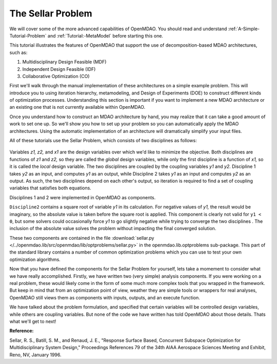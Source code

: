 
.. index:: MDAO tutorial problem


The Sellar Problem
==================

We will cover some of the more advanced capabilities of OpenMDAO. You should read and
understand :ref:`A-Simple-Tutorial-Problem` and :ref:`Tutorial:-MetaModel` before starting this one. 

.. 
  An understanding of the material presented in :ref:`A-More-Complex-Tutorial-Problem` is also
  recommended.

This tutorial illustrates the features of OpenMDAO that support the use of decomposition-based MDAO
architectures, such as:

#. Multidisciplinary Design Feasible (MDF)
#. Independent Design Feasible (IDF)
#. Collaborative Optimization (CO)

First we'll walk through the manual implementation of these architectures on a simple 
example problem. This will introduce you to using iteration hierarchy, metamodeling, 
and Design of Experiments (DOE) to construct different kinds of optimization processes. 
Understanding this section is important if you want to implement a new MDAO architecture 
or an existing one that is not currently available within OpenMDAO.

Once you understand how to construct an MDAO architecture by hand, you may realize that it can
take a good amount of work to set one up. So we'll show you how to set up your problem so you can
automatically apply the MDAO architectures. Using the automatic implementation of an architecture
will dramatically simplify your input files.

.. index:: Sellar

All of these tutorials use the Sellar Problem, which consists of two disciplines as follows:


.. figure:: SellarResized.png
   :align: center
   :alt: Equations showing the two disciplines for the Sellar problem 
 
Variables *z1, z2,* and *x1* are the design variables over which we'd like to minimize
the objective. Both disciplines are functions of *z1* and *z2,* so they are called the 
*global* design variables, while only the first discipline is a function of *x1,* so it
is called the *local* design variable. The two disciplines are coupled by the
coupling variables *y1* and *y2.* Discipline 1 takes *y2* as an input, and computes *y1* as
an output, while Discipline 2 takes *y1* as an input and computes *y2* as an output. As
such, the two disciplines depend on each other's output, so iteration is required to
find a set of coupling variables that satisfies both equations.

Disciplines 1 and 2 were implemented in OpenMDAO as components.

.. testcode:: Disciplines

    from openmdao.main.api import Component
    from openmdao.lib.datatypes.api import Float
    
    
    class Discipline1(Component):
        """Component containing Discipline 1"""
        
        # pylint: disable-msg=E1101
        z1 = Float(0.0, iotype='in', desc='Global Design Variable')
        z2 = Float(0.0, iotype='in', desc='Global Design Variable')
        x1 = Float(0.0, iotype='in', desc='Local Design Variable')
        y2 = Float(0.0, iotype='in', desc='Disciplinary Coupling')
    
        y1 = Float(iotype='out', desc='Output of this Discipline')        
    
            
        def execute(self):
            """Evaluates the equation  
            y1 = z1**2 + z2 + x1 - 0.2*y2"""
            
            z1 = self.z1
            z2 = self.z2
            x1 = self.x1
            y2 = self.y2
            
            self.y1 = z1**2 + z2 + x1 - 0.2*y2
    
    
    
    class Discipline2(Component):
        """Component containing Discipline 2"""
        
        # pylint: disable-msg=E1101
        z1 = Float(0.0, iotype='in', desc='Global Design Variable')
        z2 = Float(0.0, iotype='in', desc='Global Design Variable')
        y1 = Float(0.0, iotype='in', desc='Disciplinary Coupling')
    
        y2 = Float(iotype='out', desc='Output of this Discipline')        
    
            
        def execute(self):
            """Evaluates the equation  
            y1 = y1**(.5) + z1 + z2"""
            
            z1 = self.z1
            z2 = self.z2
            
            # Note: this may cause some issues. However, y1 is constrained to be
            # above 3.16, so lets just let it converge, and the optimizer will 
            # throw it out
            y1 = abs(self.y1)
            
            self.y2 = y1**(.5) + z1 + z2
            
``Discipline2`` contains a square root of variable *y1* in its calculation. For negative values
of *y1,* the result would be imaginary, so the absolute value is taken before the square root
is applied. This component is clearly not valid for ``y1 < 0``, but some solvers could 
occasionally force *y1* to go slightly negative while trying to converge the two disciplines . The inclusion
of the absolute value solves the problem without impacting the final converged solution.

These two components are contained in the file :download:`sellar.py 
</../openmdao.lib/src/openmdao/lib/optproblems/sellar.py>` in the 
openmdao.lib.optproblems sub-package. This part of the standard library contains a number of common optimization
problems which you can use to test your own optimization algorithms. 

Now that you have defined the components for the Sellar Problem for yourself, lets take a momement to
consider what we have really accomplished. Firstly, we have written two (very simple) analysis components. 
If you were working on a real problem, these would likely come in the form of some much more complex tools
that you wrapped in the framework. But keep in mind that from an optimization point of view, weather they 
are simple tools or wrappers for real analyses, OpenMDAO still views them as components with inputs, outputs, 
and an execute function. 

We have talked about the problem formulation, and specified that certain variables will be controlled 
design variables, while others are coupling variables. But none of the code we have written has told 
OpenMDAO about those details. Thats what we'll get to next! 

**Reference:**

Sellar, R. S., Batill, S. M., and Renaud, J. E., "Response Surface Based,
Concurrent Subspace Optimization for Multidisciplinary System Design,"
Proceedings References 79 of the 34th AIAA Aerospace Sciences Meeting and
Exhibit, Reno, NV, January 1996.

